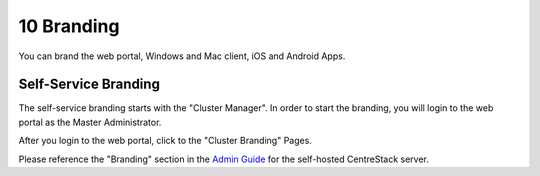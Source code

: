 #############
10 Branding
#############

You can brand the web portal, Windows and Mac client, iOS and Android Apps.

Self-Service Branding
=======================

The self-service branding starts with the "Cluster Manager". In order to start the branding, you will login to
the web portal as the Master Administrator.

After you login to the web portal, click to the "Cluster Branding" Pages.

.. image:: _static/image_s10_1_1_v2.png

Please reference the "Branding" section in the `Admin Guide`__ for the self-hosted CentreStack server.

.. _Admin_Guide: https://centrestack.com/Library/AdminGuide/chapter03.html#cluster-branding 
__ Admin_Guide_
